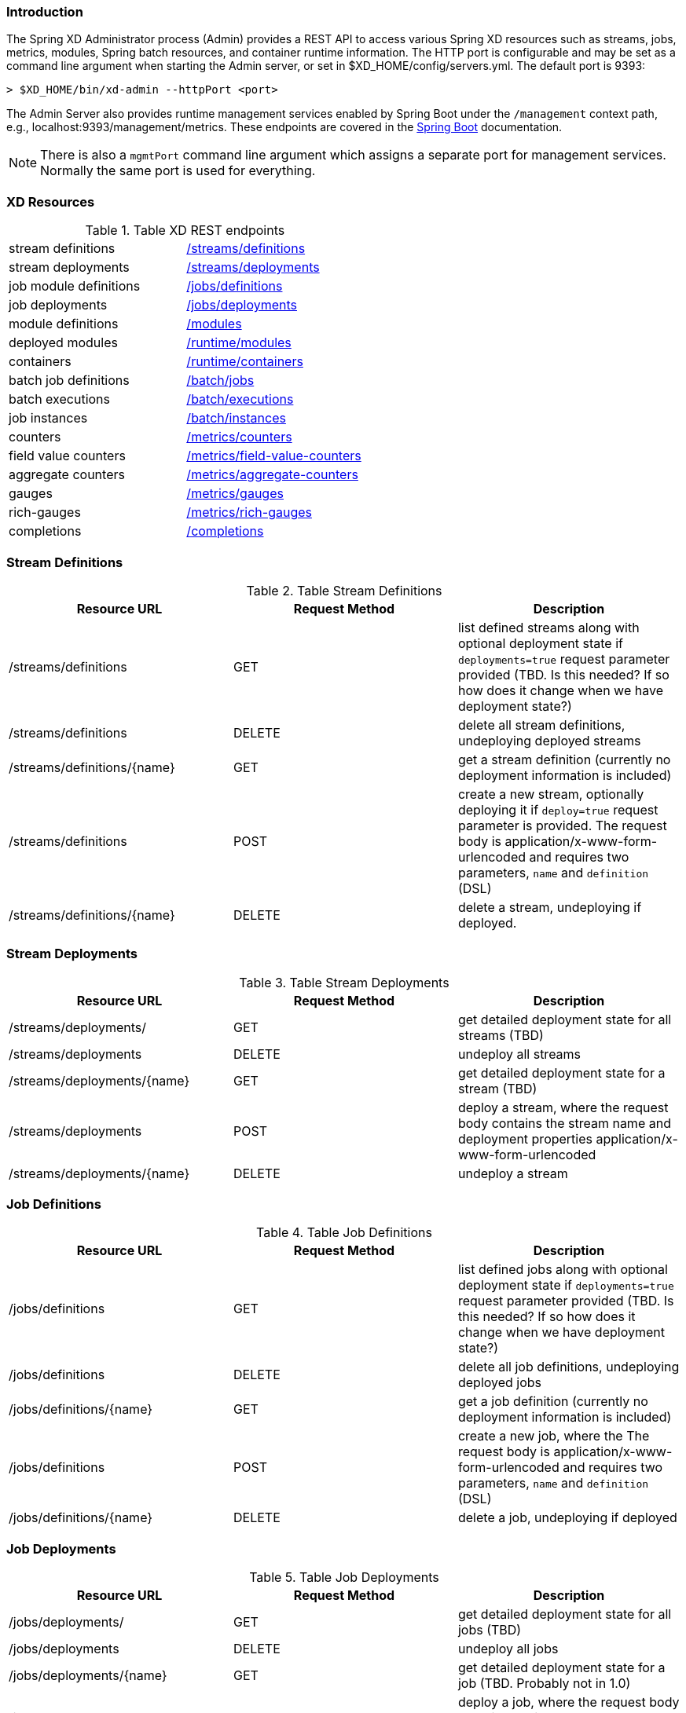 === Introduction
The Spring XD Administrator process (Admin) provides a REST API to access various Spring XD resources such as streams, jobs, metrics, modules, Spring batch resources, and container runtime information. The HTTP port is configurable and may be set as a command line argument when starting the Admin server, or set in $XD_HOME/config/servers.yml. The default port is 9393:

----
> $XD_HOME/bin/xd-admin --httpPort <port>
----

The Admin Server also provides runtime management services enabled by Spring Boot under the `/management` context path, e.g., localhost:9393/management/metrics. These endpoints are covered in the http://docs.spring.io/spring-boot/docs/current/reference/htmlsingle/#production-ready-monitoring[Spring Boot] documentation. 

NOTE: There is also a `mgmtPort` command line argument which assigns a separate port for management services. Normally the same port is used for everything.

=== XD Resources

.Table XD REST endpoints
[cols="2*"]
|===
|stream definitions     
|<<stream-definitions,/streams/definitions>>         

|stream deployments     
|<<stream-deployments,/streams/deployments>>         

|job module definitions
|<<job-definitions,/jobs/definitions>>         

|job deployments
|<<job-deployments,/jobs/deployments>>            

|module definitions       
|<<module-definitions,/modules>>                      

|deployed modules
|<<runtime-modules,/runtime/modules>>               

|containers               
|<<runtime-containers,/runtime/containers>>       

|batch job definitions
|<<batch-jobs,/batch/jobs>>         

|batch executions
|<<batch-executions,/batch/executions>>            

|job instances
|<<job-instances,/batch/instances>>

|counters
|<<counters,/metrics/counters>>

|field value counters
|<<field-value-counters,/metrics/field-value-counters>>

|aggregate counters
|<<aggregate-counters,/metrics/aggregate-counters>>

|gauges
|<<gauges,/metrics/gauges>>

|rich-gauges
|<<rich-gauges,/metrics/rich-gauges>>

|completions
|<<completions,/completions>>
|===

[[stream-definitions]]
=== Stream Definitions

.Table Stream Definitions
[cols="3*", options="header"]
|===
|Resource URL | Request Method | Description

|/streams/definitions
|GET
|list defined streams along with optional deployment state if `deployments=true` request parameter provided (TBD. Is this needed? If so how does it change when we have deployment state?)

|/streams/definitions
|DELETE
|delete all stream definitions, undeploying deployed streams

|/streams/definitions/\{name\}
|GET
|get a stream definition (currently no deployment information is included)

|/streams/definitions
|POST
|create a new stream, optionally deploying it if `deploy=true` request parameter is provided. The request body is application/x-www-form-urlencoded and requires two parameters, `name` and `definition` (DSL)

|/streams/definitions/\{name\}
|DELETE
|delete a stream, undeploying if deployed.
|===

[[stream-deployments]]
=== Stream Deployments

.Table Stream Deployments
[cols="3*", options="header"]
|===
|Resource URL | Request Method | Description

|/streams/deployments/
|GET
|get detailed deployment state for all streams (TBD)

|/streams/deployments
|DELETE
|undeploy all streams

|/streams/deployments/\{name\}
|GET
|get detailed deployment state for a stream (TBD)

|/streams/deployments
|POST
|deploy a stream, where the request body contains the stream name and deployment properties application/x-www-form-urlencoded

|/streams/deployments/\{name\}
|DELETE
|undeploy a stream
|===

[[job-definitions]]
=== Job Definitions

.Table Job Definitions
[cols="3*",  options="header"]
|===
|Resource URL | Request Method | Description

|/jobs/definitions
|GET
|list defined jobs along with optional deployment state if `deployments=true` request parameter provided (TBD. Is this needed? If so how does it change when we have deployment state?)

|/jobs/definitions
|DELETE
|delete all job definitions, undeploying deployed jobs

|/jobs/definitions/\{name\}
|GET
|get a job definition (currently no deployment information is included)

|/jobs/definitions
|POST
|create a new job, where the The request body is application/x-www-form-urlencoded and requires two parameters, `name` and `definition` (DSL)

|/jobs/definitions/\{name\}
|DELETE
|delete a job, undeploying if deployed
|===

[[job-deployments]]
=== Job Deployments

.Table Job Deployments
[cols="3*", options="header"]
|===
|Resource URL | Request Method | Description

|/jobs/deployments/
|GET
|get detailed deployment state for all jobs (TBD)

|/jobs/deployments
|DELETE
|undeploy all jobs

|/jobs/deployments/\{name\}
|GET
|get detailed deployment state for a job (TBD. Probably not in 1.0)

|/jobs/deployments
|POST
|deploy a job, where the request body contains the job name and the deployment properties

|/jobs/deployments/\{name\}
|DELETE
|undeploy a job
|===

[[module-definitions]]
=== Module Definitions

.Table Module Definitions
[cols="3*", options="header"]
|===
|Resource URL | Request Method | Description

|/modules
|GET
|list all registered modules

|/modules
|POST
|create a composite module, where The request body is application/x-www-form-urlencoded and requires two parameters, `name` and `definition` (DSL)

|/modules/\{type\}/\{name\}
|GET
|list a module along with options metadata, where type is `source`,`processor`,`sink`, or `job`

|/modules/\{type\}/\{name\}/definition
|GET
|display the module bean definition file (NOTE: currently only XML response supported)
|===

[[runtime-modules]]
=== Runtime Modules

.Table Runtime Modules
[cols="3*", options="header"]
|===
|Resource URL | Request Method | Description

|/runtime/modules
|GET
|display runtime module option values and deployment information for deployed modules, optional parameters are `moduleId` (<stream>.<type>.<moduleName>,`containerId`,`jobname` 
|===

[[runtime-containers]]
=== Runtime Containers

.Table Runtime Containers
[cols="3*", options="header"]
|===
|Resource URL | Request Method | Description

|/runtime/containers
|GET
|display all available containers along with runtime and user-defined container attributes
|===

[[batch-jobs]]
=== Batch Jobs

.Table Batch Jobs
[cols="3*",  options="header"]
|===
|Resource URL | Request Method | Description

|/batch/jobs
|GET
|get information about all batch jobs

|/batch/jobs/\{jobName\}
|GET
|get information about a batch job

|/batch/jobs/\{jobName\}/executions
|GET
|get information about all executions of a job

|/batch/jobs/\{jobName\}/instances
|GET
|get information about all instances of a job
|===

[[batch-executions]]
=== Batch Executions

.Table Batch Executions
[cols="3*",  options="header"]
|===
|Resource URL | Request Method | Description

|/batch/executions
|GET
|list all job executions

|/batch/executions
|PUT
|stop all jobs (stop=true)

|/batch/executions/\{jobExecutionId\}
|PUT
|restart (restart=true) or stop (stop=true)

|/batch/executions/\{jobExecutionId\}/steps
|GET
|list the steps for a job execution

|/batch/executions/\{jobExecutionId\}/steps/\{stepExecutionId\}
|GET
|get a step execution

|/batch/executions/\{jobExecutionId\}/steps/\{stepExecutionId\}/progress
|GET
|get the step execution progress
|===


[[job-instances]]
=== Batch Job Instances

.Table Batch Job Instances
[cols="3*", options="header"]
|===
|Resource URL | Request Method | Description

|/batch/instances/\{instanceId\}
|GET
|get information about a batch job instance
|===

[[counters]]
=== Counters

.Table Counters
[cols="3*", options="header"]
|===
|Resource URL | Request Method | Description

|/metrics/counters/\{name\}
|GET
|get the current metric value

|/metrics/counters/\{name\}
|DELETE
|delete the metric
|===

[[field-value-counters]]
=== Field Value Counters

.Table Field Value Counters
[cols="3*",  options="header"]
|===
|Resource URL | Request Method | Description

|/metrics/field-value-counters/\{name\}
|GET
|get the current metric values

|/metrics/field-value-counters/\{name\}
|DELETE
|delete the metric
|===

[[aggregate-counters]]
=== Aggregate Counters

.Table Aggregate Counters
[cols="3*", options="header"]
|===
|Resource URL | Request Method | Description

|/metrics/aggregate-counters/\{name\}
|GET
|get the current metric values

|/metrics/aggregate-counters/\{name\}
|DELETE
|delete the metric
|===

[[gauges]]
=== Gauges

.Table Gauges
[cols="3*", options="header"]
|===
|Resource URL | Request Method | Description

|/metrics/gauges/\{name\}
|GET
|get the current metric values

|/metrics/gauges/\{name\}
|DELETE
|delete the metric
|===

[[rich-gauges]]
=== Rich Gauges

.Table Rich Gauges
[cols="3*", options="header"]
|===
|Resource URL | Request Method | Description

|/metrics/rich-gauges/\{name\}
|GET
|get the current metric values

|/metrics/rich-gauges/\{name\}
|DELETE
|delete the metric
|===

[[completions]]
=== Tab Completions
Used to support DSL tab completion for the XD Shell. All requests require the `start` parameter which contains the incomplete definition.

.Table Tab Completions
[cols="3*", options="header"]
|===
|Resource URL | Request Method | Description

|/completions/stream
|GET
|retrieve valid choices to complete a stream definition

|/completions/job
|GET
|retrieve valid choices to complete a job definition

|/completions/module
|GET
|retrieve valid choices to complete a module definition
|===

   